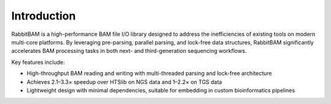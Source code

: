 Introduction
============

.. image:: _static/pipeline-rbam.png
   :alt: pipeline-rbam



RabbitBAM is a high-performance BAM file I/O library designed to address the inefficiencies of existing tools on modern multi-core platforms.
By leveraging pre-parsing, parallel parsing, and lock-free data structures, RabbitBAM significantly accelerates BAM processing tasks in both next- and third-generation sequencing workflows.

Key features include:

- High-throughput BAM reading and writing with multi-threaded parsing and lock-free architecture  
- Achieves 2.1–3.3× speedup over HTSlib on NGS data and 1–2.2× on TGS data  
- Lightweight design with minimal dependencies, suitable for embedding in custom bioinformatics pipelines

